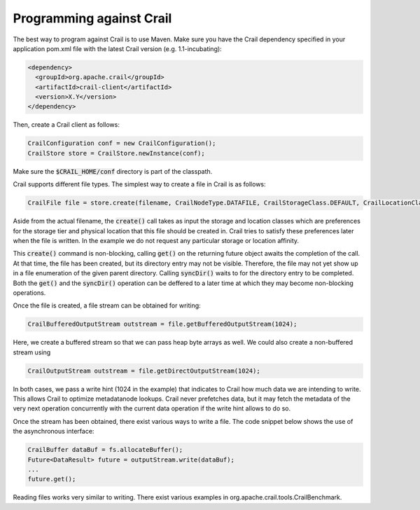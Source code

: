 Programming against Crail
=========================

The best way to program against Crail is to use Maven. Make sure you have the Crail dependency specified in your application pom.xml file
with the latest Crail version (e.g. 1.1-incubating):

.. code-block:: xml

   <dependency>
     <groupId>org.apache.crail</groupId>
     <artifactId>crail-client</artifactId>
     <version>X.Y</version>
   </dependency>

Then, create a Crail client as follows:

.. code-block:: Java

   CrailConfiguration conf = new CrailConfiguration();
   CrailStore store = CrailStore.newInstance(conf);

Make sure the :code:`$CRAIL_HOME/conf` directory is part of the classpath.

Crail supports different file types. The simplest way to create a file in Crail is as follows:

.. code-block:: Java

   CrailFile file = store.create(filename, CrailNodeType.DATAFILE, CrailStorageClass.DEFAULT, CrailLocationClass.DEFAULT).get().syncDir();

Aside from the actual filename, the :code:`create()` call takes as input the storage and location classes which are preferences for the storage tier and physical location that this file should be created in. Crail tries to satisfy these preferences later when the file is written. In the example we do not request any particular storage or location affinity.

This :code:`create()` command is non-blocking, calling :code:`get()` on the returning future object awaits the completion of the call. At that time, the file has been created, but its directory entry may not be visible. Therefore, the file may not yet show up in a file enumeration of the given parent directory. Calling :code:`syncDir()` waits to for the directory entry to be completed. Both the :code:`get()` and the :code:`syncDir()` operation can be deffered to a later time at which they may become non-blocking operations.

Once the file is created, a file stream can be obtained for writing:

.. code-block:: Java

   CrailBufferedOutputStream outstream = file.getBufferedOutputStream(1024);

Here, we create a buffered stream so that we can pass heap byte arrays as well. We could also create a non-buffered stream using

.. code-block:: Java

   CrailOutputStream outstream = file.getDirectOutputStream(1024);

In both cases, we pass a write hint (1024 in the example) that indicates to Crail how much data we are intending to write. This allows Crail to optimize metadatanode lookups. Crail never prefetches data, but it may fetch the metadata of the very next operation concurrently with the current data operation if the write hint allows to do so.

Once the stream has been obtained, there exist various ways to write a file. The code snippet below shows the use of the asynchronous interface:

.. code-block:: Java

    CrailBuffer dataBuf = fs.allocateBuffer();
    Future<DataResult> future = outputStream.write(dataBuf);
    ...
    future.get();

Reading files works very similar to writing. There exist various examples in org.apache.crail.tools.CrailBenchmark.

